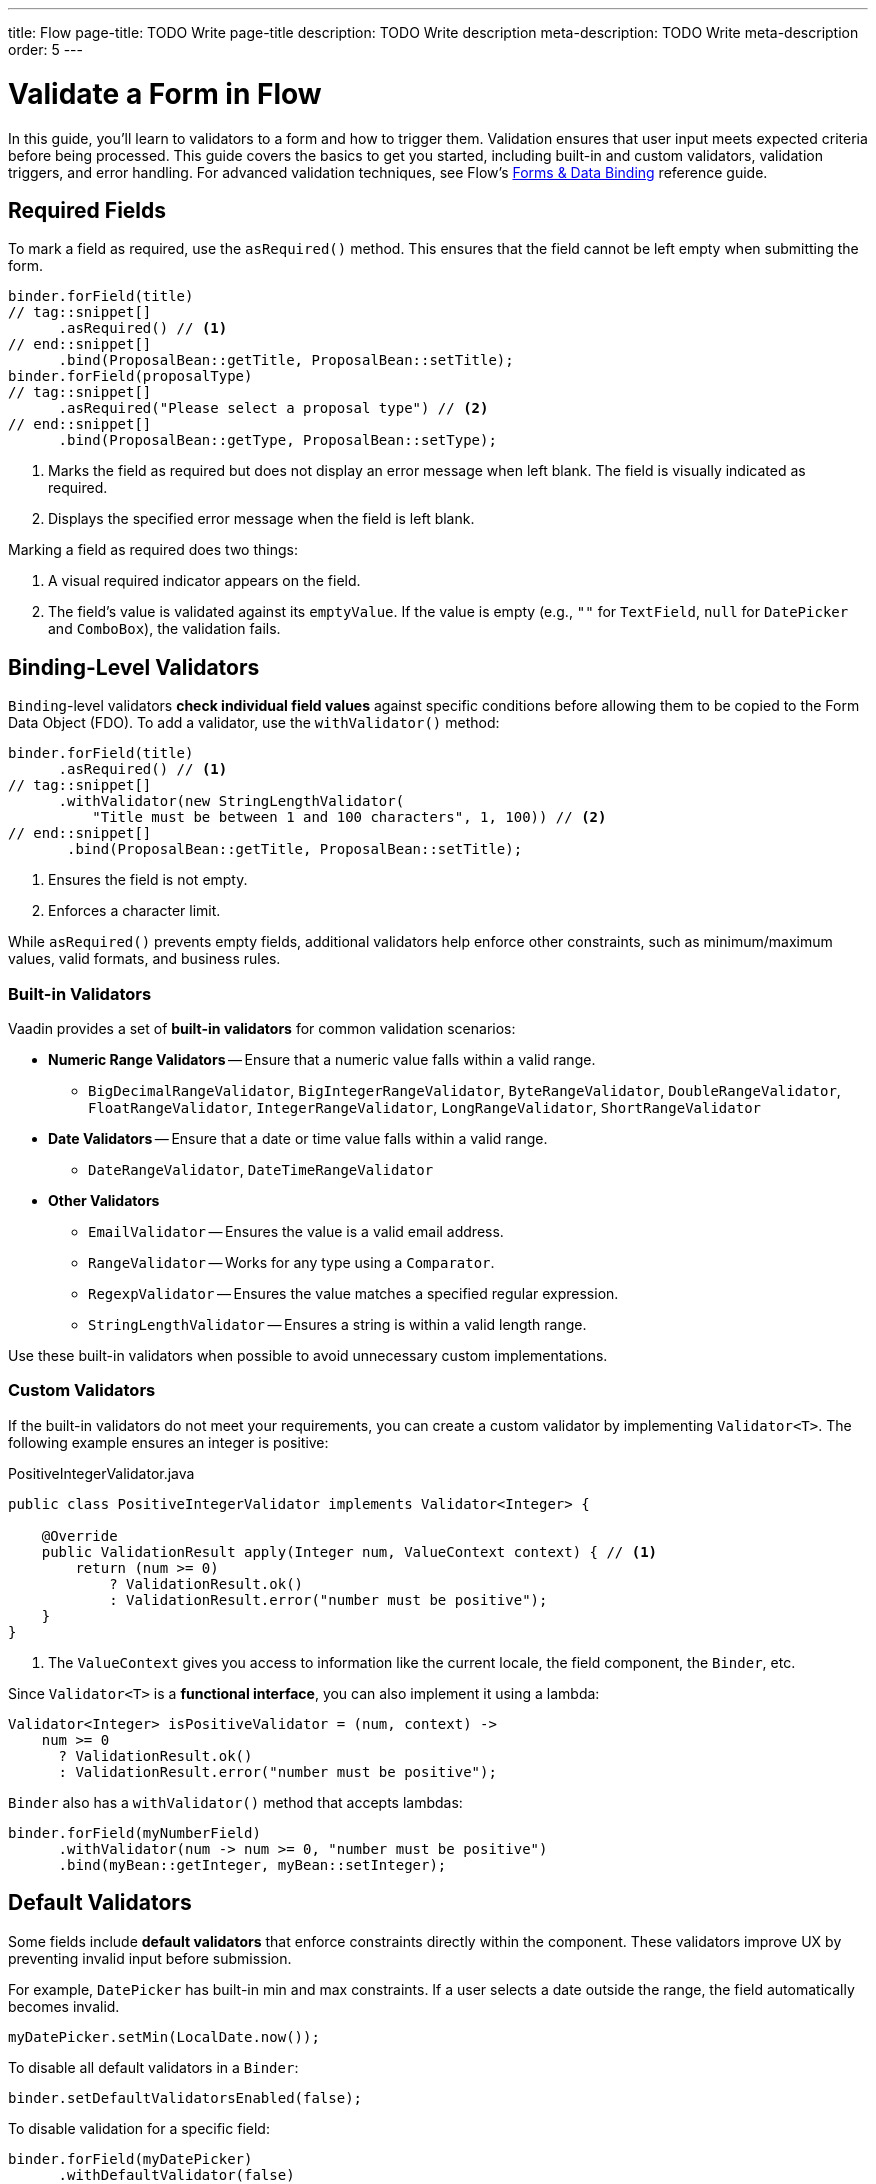 ---
title: Flow
page-title: TODO Write page-title
description: TODO Write description
meta-description: TODO Write meta-description
order: 5
---


= Validate a Form in Flow
:toclevels: 2

In this guide, you'll learn to validators to a form and how to trigger them. Validation ensures that user input meets expected criteria before being processed. This guide covers the basics to get you started, including built-in and custom validators, validation triggers, and error handling. For advanced validation techniques, see Flow's <<{articles}/flow/binding-data#,Forms & Data Binding>> reference guide.


== Required Fields

To mark a field as required, use the [methodname]`asRequired()` method. This ensures that the field cannot be left empty when submitting the form.

[source,java]
----
binder.forField(title)
// tag::snippet[]
      .asRequired() // <1>
// end::snippet[]
      .bind(ProposalBean::getTitle, ProposalBean::setTitle);
binder.forField(proposalType)
// tag::snippet[]
      .asRequired("Please select a proposal type") // <2>
// end::snippet[]
      .bind(ProposalBean::getType, ProposalBean::setType);
----
<1> Marks the field as required but does not display an error message when left blank. The field is visually indicated as required.
<2> Displays the specified error message when the field is left blank.

Marking a field as required does two things:

1. A visual required indicator appears on the field.
2. The field's value is validated against its `emptyValue`. If the value is empty (e.g., `""` for `TextField`, `null` for `DatePicker` and `ComboBox`), the validation fails.


== Binding-Level Validators

`Binding`-level validators *check individual field values* against specific conditions before allowing them to be copied to the Form Data Object (FDO). To add a validator, use the `withValidator()` method:

[source,java]
----
binder.forField(title)
      .asRequired() // <1>
// tag::snippet[]
      .withValidator(new StringLengthValidator(
          "Title must be between 1 and 100 characters", 1, 100)) // <2>
// end::snippet[]
       .bind(ProposalBean::getTitle, ProposalBean::setTitle);
----
<1> Ensures the field is not empty.
<2> Enforces a character limit.

While `asRequired()` prevents empty fields, additional validators help enforce other constraints, such as minimum/maximum values, valid formats, and business rules.

=== Built-in Validators

Vaadin provides a set of *built-in validators* for common validation scenarios:

* *Numeric Range Validators* -- Ensure that a numeric value falls within a valid range.
  - `BigDecimalRangeValidator`, `BigIntegerRangeValidator`, `ByteRangeValidator`, `DoubleRangeValidator`, `FloatRangeValidator`, `IntegerRangeValidator`, `LongRangeValidator`, `ShortRangeValidator`
  
* *Date Validators* -- Ensure that a date or time value falls within a valid range.
  - `DateRangeValidator`, `DateTimeRangeValidator`

* *Other Validators*
  - `EmailValidator` -- Ensures the value is a valid email address.
  - `RangeValidator` -- Works for any type using a `Comparator`.
  - `RegexpValidator` -- Ensures the value matches a specified regular expression.
  - `StringLengthValidator` -- Ensures a string is within a valid length range.

Use these built-in validators when possible to avoid unnecessary custom implementations.

=== Custom Validators

If the built-in validators do not meet your requirements, you can create a custom validator by implementing [interfacename]`Validator<T>`. The following example ensures an integer is positive:

.PositiveIntegerValidator.java
[source,java]
----
public class PositiveIntegerValidator implements Validator<Integer> {

    @Override
    public ValidationResult apply(Integer num, ValueContext context) { // <1>
        return (num >= 0)
            ? ValidationResult.ok()
            : ValidationResult.error("number must be positive");
    }
}
----
<1> The `ValueContext` gives you access to information like the current locale, the field component, the `Binder`, etc.

Since `Validator<T>` is a *functional interface*, you can also implement it using a lambda:

[source,java]
----
Validator<Integer> isPositiveValidator = (num, context) -> 
    num >= 0 
      ? ValidationResult.ok() 
      : ValidationResult.error("number must be positive");
----

`Binder` also has a `withValidator()` method that accepts lambdas:

[source,java]
----
binder.forField(myNumberField)
      .withValidator(num -> num >= 0, "number must be positive")
      .bind(myBean::getInteger, myBean::setInteger);
----

// TODO Write about chained validators, i.e. two validators that depend on each other. When one changes, it should trigger the other and vice versa.


== Default Validators

Some fields include *default validators* that enforce constraints directly within the component. These validators improve UX by preventing invalid input before submission.

For example, `DatePicker` has built-in min and max constraints. If a user selects a date outside the range, the field automatically becomes invalid.

[source,java]
----
myDatePicker.setMin(LocalDate.now());
----

To disable all default validators in a `Binder`:

[source,java]
----
binder.setDefaultValidatorsEnabled(false);
----

To disable validation for a specific field:

[source,java]
----
binder.forField(myDatePicker)
      .withDefaultValidator(false)
      .bind(MyBean::getDate, MyBean::setDate);
----


== Binder-Level Validators

Unlike `Binding`-level validators, which validate individual fields, `Binder`-level validators *validate the entire FDO* after all fields have been processed.

The following example ensures that the start date is not after the end date:

[source,java]
----
binder.withValidator((bean, valueContext) -> {
    if (bean.getStartDate() != null && bean.getEndDate() != null 
            && bean.getStartDate().isAfter(bean.getEndDate())) {
        return ValidationResult.error("Start date cannot be after end date");
    }
    return ValidationResult.ok();
});
----


== Triggering Validation

Validation can be *triggered automatically* or *programmatically*.

`Binding`-level validators are always triggered whenever a field value changes.

`Binder`-level validators are triggered differently depending on whether the form is operating in *buffered mode* or *write-through mode*:

* *Buffered mode*: Validators are only triggered when calling `writeBean()` or `writeRecord()`.
* *Write-through mode*: Validators are triggered whenever a field value changes.

[IMPORTANT]
When validating the FDO, `Binder` first writes the change to the FDO, then runs the validators. If any validator fails, `Binder` reverts the change. Any extra business logic in the setters of the FDO must consider this.

You can also trigger validation without writing to the FDO:

* `isValid()` -- Checks all validators but does not update the UI.
* `validate()` -- Checks all validators and updates the UI if needed.


[IMPORTANT]
If you have `Binder`-level validators, these methods only work in *write-through mode*.


== Handling Validation Errors

By default, `Binding`-level validation errors are displayed next to the corresponding input fields.

For `Binder`-level validation errors, which do not belong to a specific field, you can use a *status label* to display error messages:

[source,java]
----
var beanValidationErrors = new Div();
beanValidationErrors.addClassName(LumoUtility.TextColor.ERROR);

binder.setStatusLabel(beanValidationErrors);
----

This ensures that validation messages are displayed appropriately, whenever they originate from `Binding`-level validation or `Binder`-level validation.

//== Try It

// TODO Write a tutorial